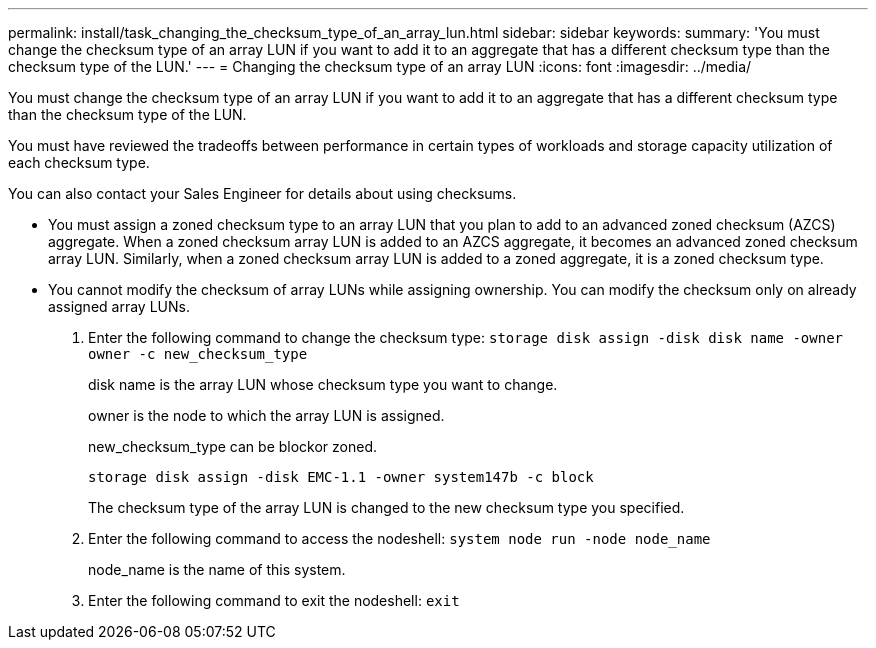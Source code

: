 ---
permalink: install/task_changing_the_checksum_type_of_an_array_lun.html
sidebar: sidebar
keywords: 
summary: 'You must change the checksum type of an array LUN if you want to add it to an aggregate that has a different checksum type than the checksum type of the LUN.'
---
= Changing the checksum type of an array LUN
:icons: font
:imagesdir: ../media/

[.lead]
You must change the checksum type of an array LUN if you want to add it to an aggregate that has a different checksum type than the checksum type of the LUN.

You must have reviewed the tradeoffs between performance in certain types of workloads and storage capacity utilization of each checksum type.

You can also contact your Sales Engineer for details about using checksums.

* You must assign a zoned checksum type to an array LUN that you plan to add to an advanced zoned checksum (AZCS) aggregate. When a zoned checksum array LUN is added to an AZCS aggregate, it becomes an advanced zoned checksum array LUN. Similarly, when a zoned checksum array LUN is added to a zoned aggregate, it is a zoned checksum type.
* You cannot modify the checksum of array LUNs while assigning ownership. You can modify the checksum only on already assigned array LUNs.

. Enter the following command to change the checksum type: `storage disk assign -disk disk name -owner owner -c new_checksum_type`
+
disk name is the array LUN whose checksum type you want to change.
+
owner is the node to which the array LUN is assigned.
+
new_checksum_type can be blockor zoned.
+
`storage disk assign -disk EMC-1.1 -owner system147b -c block`
+
The checksum type of the array LUN is changed to the new checksum type you specified.

. Enter the following command to access the nodeshell: `system node run -node node_name`
+
node_name is the name of this system.

. Enter the following command to exit the nodeshell: `exit`
